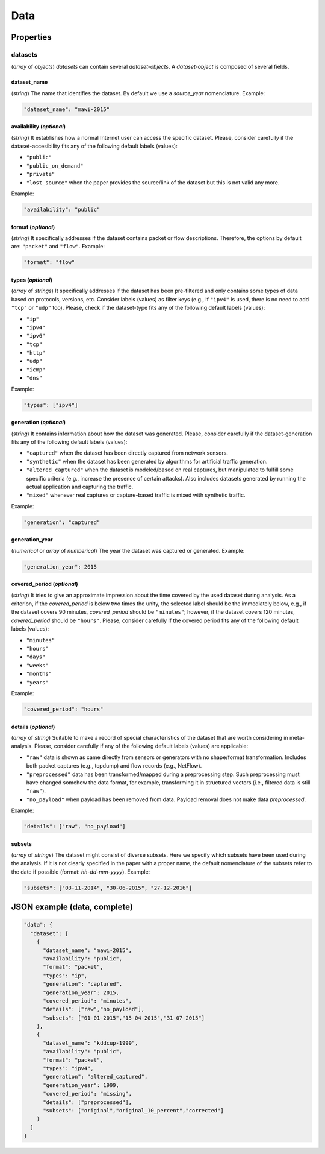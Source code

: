 .. _data:

Data
====

Properties
``````````

datasets
~~~~~~~~

(*array* of *objects*) *datasets* can contain several *dataset-objects*. A *dataset-object* is composed of several fields. 

dataset_name
------------

(*string*) The name that identifies the dataset. By default we use a *source_year* nomenclature. Example:

.. code-block:: none

    "dataset_name": "mawi-2015"

availability (*optional*)
-------------------------

(*string*) It establishes how a normal Internet user can access the specific dataset. Please, consider carefully if the dataset-accesibility fits any of the following default labels (values):

* ``"public"``
* ``"public_on_demand"``
* ``"private"``
* ``"lost_source"``
  when the paper provides the source/link of the dataset but this is not valid any more. 

Example:

.. code-block:: none
  
          "availability": "public"

format (*optional*)
-------------------

(*string*) It specifically addresses if the dataset contains packet or flow descriptions. Therefore, the options by default are: ``"packet"`` and ``"flow"``. Example:

.. code-block:: none

 	"format": "flow"

types (*optional*)
------------------

(*array* of *strings*) It specifically addresses if the dataset has been pre-filtered and only contains some types of data based on protocols, versions, etc. Consider labels (values) as filter keys (e.g., if ``"ipv4"`` is used, there is no need to add ``"tcp"`` or ``"udp"`` too). 
Please, check if the dataset-type fits any of the following default labels (values):

* ``"ip"``
* ``"ipv4"``
* ``"ipv6"``
* ``"tcp"``
* ``"http"``
* ``"udp"``
* ``"icmp"``
* ``"dns"``

Example:

.. code-block:: none

     	"types": ["ipv4"]

generation (*optional*)
-----------------------

(*string*) It contains information about how the dataset was generated.   Please, consider carefully if the dataset-generation fits any of the following default labels (values):

* ``"captured"``
  when the dataset has been directly captured from network sensors.  
* ``"synthetic"``
  when the dataset has been generated by algorithms for artificial traffic generation.  
* ``"altered_captured"``
  when the dataset is modeled/based on real captures, but manipulated to fulfill some specific criteria (e.g., increase the presence of certain attacks). Also includes datasets generated by running the actual application and capturing the traffic.
* ``"mixed"``
  whenever real captures or capture-based traffic is mixed with synthetic traffic.  

.. todo:: data generated by running the actual applications (malware, http, etc) is considered synthetic or captured?

Example:

.. code-block:: none

	     "generation": "captured"

generation_year
---------------

(*numerical* or *array* of *numberical*) The year the dataset was captured or generated. Example:

.. code-block:: none

    	"generation_year": 2015

covered_period (*optional*)
---------------------------

(*string*) It tries to give an approximate impression about the time covered by the used dataset during analysis. As a criterion, if the *covered_period* is below two times the unity, the selected label should be the immediately below, e.g., if the dataset covers 90 minutes, *covered_period* should be ``"minutes"``; however, if the dataset covers 120 minutes, *covered_period* should be ``"hours"``. 
Please, consider carefully if the covered period fits any of the following default labels (values):

* ``"minutes"``
* ``"hours"``
* ``"days"``
* ``"weeks"``
* ``"months"``
* ``"years"``

Example:

.. code-block:: none
 
     	"covered_period": "hours"

details (*optional*)
--------------------

(*array* of *string*) Suitable to make a record of special characteristics of the dataset that are worth considering in meta-analysis. Please, consider carefully if  any of the following default labels (values) are applicable:

* ``"raw"``
  data is shown as came directly from sensors or generators with no shape/format transformation. Includes both packet captures (e.g., tcpdump) and flow records (e.g., NetFlow).
* ``"preprocessed"`` 
  data has been transformed/mapped during a preprocessing step. Such preprocessing must have changed somehow the data format, for example, transforming it in structured vectors (i.e., filtered data is still ``"raw"``).  
* ``"no_payload"``
  when payload has been removed from data. Payload removal does not make data *preprocessed*.  

.. todo:: is extracting flow-vectors from the data considered preprocessing? With private data, when is it raw/preprocessed? (since you always need to transform the raw data somehow, do we consider that the dataset is after or before the transformation?)

Example:

.. code-block:: none

	     "details": ["raw", "no_payload"]


subsets
-------

(*array* of *strings*) The dataset might consist of diverse subsets. Here we specify which subsets have been used during the analysis. If it is not clearly specified in the paper with a proper name, the default nomenclature of the subsets refer to the date if possible (format: *hh-dd-mm-yyyy*). Example:

.. code-block:: none
 
  	"subsets": ["03-11-2014", "30-06-2015", "27-12-2016"]


JSON example (data, complete)
`````````````````````````````

.. code-block:: none

  "data": {
    "dataset": [
      {
        "dataset_name": "mawi-2015",
        "availability": "public",
        "format": "packet",
        "types": "ip",
        "generation": "captured",
        "generation_year": 2015,
        "covered_period": "minutes",
        "details": ["raw","no_payload"],
        "subsets": ["01-01-2015","15-04-2015","31-07-2015"]
      },
      {
        "dataset_name": "kddcup-1999",
        "availability": "public",
        "format": "packet",
        "types": "ipv4",
        "generation": "altered_captured",
        "generation_year": 1999,
        "covered_period": "missing",
        "details": ["preprocessed"],
        "subsets": ["original","original_10_percent","corrected"]
      }  
    ]
  }

